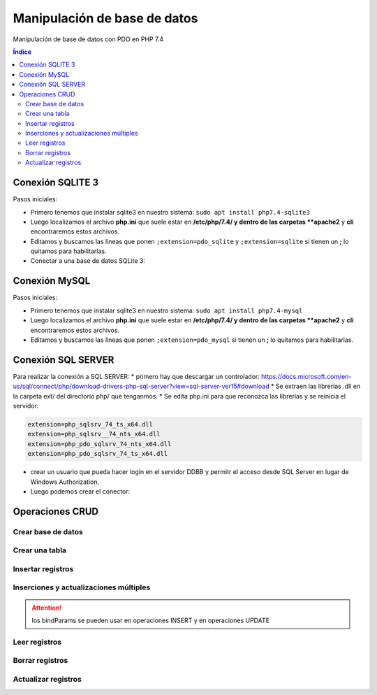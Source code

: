 Manipulación de base de datos
=============================

.. image:: /logos/logo-php.png
    :scale: 15%
    :alt: Logo PHP
    :align: center

.. |date| date::
.. |time| date:: %H:%M

 
Manipulación de base de datos con PDO en PHP 7.4

.. contents:: Índice
 
Conexión SQLITE 3
#################
 
Pasos iniciales:

* Primero tenemos que instalar sqlite3 en nuestro sistema: ``sudo apt install php7.4-sqlite3``
* Luego localizamos el archivo **php.ini** que suele estar en **/etc/php/7.4/ y dentro de las carpetas **apache2** y **cli** encontraremos estos archivos.
* Editamos y buscamos las líneas que ponen ``;extension=pdo_sqlite`` y ``;extension=sqlite`` si tienen un **;** lo quitamos para habilitarlas.

* Conectar a una base de datos SQLite 3:

.. code-block:: php 
    :linenos:
 
    <?php 
        try{
            // realizamos la conexion con el motor sqlite y apuntamos directamente a la base de datos:
            $db = new PDO('sqlite:datos.sqlite');
            $db->setAttribute(PDO::ATTR_ERRMODE, PDO::ERRMODE_EXCEPTION);
            $db->setAttribute(PDO::ATTR_DEFAULT_FETCH_MODE, PDO::FETCH_OBJ);

            echo "Conexión realizada con éxito";
        }catch(Exception $e){
            echo "Error de conexión: " . $e->getMessage();
        }
        // para cerrar la conexión:
        $con = null;
    ?>

Conexión MySQL
##############

Pasos iniciales:

* Primero tenemos que instalar sqlite3 en nuestro sistema: ``sudo apt install php7.4-mysql``
* Luego localizamos el archivo **php.ini** que suele estar en **/etc/php/7.4/ y dentro de las carpetas **apache2** y **cli** encontraremos estos archivos.
* Editamos y buscamos las líneas que ponen ``;extension=pdo_mysql`` si tienen un **;** lo quitamos para habilitarlas.

.. code-block:: php 
    :linenos:

    <?php 
        // preparamos los datos del servidor:
        $servidor = "localhost";
        $usuario = "guillermo";
        $clave = "guillermo";
        try{
            // preparamos la conexión eligiendo el motor mysql:
            $conn = new PDO("mysql:host=$servidor;dbname=prueba", $usuario, $clave);
            // realizamos la conexión:
            $conn->setAttribute(PDO::ATTR_ERRMODE, PDO::ERRMODE_EXCEPTION);
            echo "Conexión realizada con éxito";
        }catch(Exception $e){
            echo "Error de conexión: " . $e->getMessage();
        }
        // para cerrar la conexión:
        $conn = null;
    ?>  

Conexión SQL SERVER
###################
Para realizar la conexión a SQL SERVER:
* primero hay que descargar un controlador: https://docs.microsoft.com/en-us/sql/connect/php/download-drivers-php-sql-server?view=sql-server-ver15#download
* Se extraen las librerías .dll en la carpeta ext/ del directorio php/ que tenganmos.
* Se edita php.ini para que reconozca las librerías y se reinicia el servidor:

.. code-block:: 

    extension=php_sqlsrv_74_ts_x64.dll
    extension=php_sqlsrv__74_nts_x64.dll
    extension=php_pdo_sqlsrv_74_nts_x64.dll
    extension=php_pdo_sqlsrv_74_ts_x64.dll

* crear un usuario que pueda hacer login en el servidor DDBB y permitr el acceso desde SQL Server en lugar de Windows Authorization.
* Luego podemos crear el conector:

.. code-block:: php 
    :linenos:

    <?php 
        // preparamos los datos del servidor:
        $servidor = "NOMBREEQUIPO"; // no vale localhost.
        $usuario = "guillermo";
        $clave = "guillermo";
        try{
            // preparamos la conexión eligiendo el motor mysql:
            $conn = new PDO("sqlsrv:server=$servidor;database=prueba", $usuario, $clave);
            // realizamos la conexión:
            $conn->setAttribute(PDO::ATTR_ERRMODE, PDO::ERRMODE_EXCEPTION);
            echo "Conexión realizada con éxito";
        }catch(Exception $e){
            echo "Error de conexión: " . $e->getMessage();
        }

        // para cerrar la conexión:
        $conn = null;
    ?>  



Operaciones CRUD
################

Crear base de datos
*******************

.. code-block:: php 
    :linenos:

    <?php 
        $servidor = "localhost";
        $usuario = "guillermo";
        $clave = "guillermo";
        // ignoramos elegir la base de datos al preparar conexión::
        $conn = new PDO("mysql:host=$servidor", $usuario, $clave);
        // realizamos la conexión:
        $conn->setAttribute(PDO::ATTR_ERRMODE, PDO::ERRMODE_EXCEPTION);
        // preparamos la consulta:
        $sql = "CREATE DATABASE pruebaSQL";
        // realizamos la consulta:
        $conn->exec($sql);
        
        echo "Base de datos creada con éxito";
        $conn = null;
    ?>


Crear una tabla
***************

.. code-block:: php 
    :linenos:

    <?php 
        $servidor = "localhost";
        $usuario = "guillermo";
        $clave = "guillermo";
        $base = "prueba";

        $conn = new PDO("mysql:host=$servidor;dbname=$base", $usuario, $clave);

        $conn->setAttribute(PDO::ATTR_ERRMODE, PDO::ERRMODE_EXCEPTION);

        $sql = "CREATE TABLE agenda(
            id INT(10) AUTO_INCREMENT PRIMARY KEY,
            nombre VARCHAR(30) NOT NULL,
            edad INT(10) NOT NULL
            )";

        $conn->exec($sql);
        
        echo "Tabla creada con éxito";
        $conn = null;
    ?>  

Insertar registros
******************

.. code-block:: php 
    :linenos:

    <?php 
        $servidor = "localhost";
        $usuario = "guillermo";
        $clave = "guillermo";
        $base = "prueba";

        $conn = new PDO("mysql:host=$servidor;dbname=$base", $usuario, $clave);

        $conn->setAttribute(PDO::ATTR_ERRMODE, PDO::ERRMODE_EXCEPTION);

        $sql = "INSERT INTO agenda (nombre, edad) values ('Alfredo', 30)";

        $conn->exec($sql);
        
        echo "Inserción realizada con éxito";
        $conn = null;
    ?>  

Inserciones y actualizaciones múltiples
***************************************

.. code-block:: php 
    :linenos:

    <?php 
        $servidor = "localhost";
        $usuario = "guillermo";
        $clave = "guillermo";
        $base = "prueba";

        $conn = new PDO("mysql:host=$servidor;dbname=$base", $usuario, $clave);

        $conn->setAttribute(PDO::ATTR_ERRMODE, PDO::ERRMODE_EXCEPTION);
        // Preparar consulta para separar parametros:
        $sql = $conn->prepare("INSERT INTO agenda (nombre, edad) VALUES (:nombre, :edad)");
        // preparar parametros:
        $sql->bindParam(':nombre', $nombre);
        $sql->bindParam(':edad', $edad);

        // insertar mas de un registro a la vez:
        $nombre = "Antonio";
        $edad = 38;
        $sql->execute();

        $nombre = "Eustaquia";
        $edad = 73;
        $sql->execute();
        
        echo "Inserciones realizadas correctamente";
        $conn = null;
    ?>  

.. attention:: 
    los bindParams se pueden usar en operaciones INSERT y en operaciones UPDATE


Leer registros
**************

.. code-block:: php 
    :linenos:

    <?php 
        $servidor = "localhost";
        $usuario = "guillermo";
        $clave = "guillermo";
        $base = "prueba";

        $conn = new PDO("mysql:host=$servidor;dbname=$base", $usuario, $clave);

        $conn->setAttribute(PDO::ATTR_ERRMODE, PDO::ERRMODE_EXCEPTION);
        // Preparar consulta:
        $sql = $conn->query("SELECT * FROM agenda");
        // Ejecutar consulta, ,fetch para registros individuales y fetchAll para multiples:
        $sql = $sql->fetchAll(PDO::FETCH_ASSOC); // usar el parametro FETCH_ASSOC imprime de forma limpia.
        // Recorrer todos los datos:        
        foreach($sql as $data){
            echo "- " . $data['nombre'] . "\n";
        }
        
        $conn = null;
    ?>  

Borrar registros
****************

.. code-block:: php 
    :linenos:

    <?php 
        $servidor = "localhost";
        $usuario = "guillermo";
        $clave = "guillermo";
        $base = "prueba";

        $conn = new PDO("mysql:host=$servidor;dbname=$base", $usuario, $clave);

        $conn->setAttribute(PDO::ATTR_ERRMODE, PDO::ERRMODE_EXCEPTION);
        // Preparar consulta:
        $sql = "DELETE FROM agenda WHERE id=1";
        // ejecutar consulta:
        $conn->exec($sql);

        echo "Registro eliminado";

        $con = null;
    ?>  

Actualizar registros
********************

.. code-block:: php 
    :linenos:

    <?php 
        $servidor = "localhost";
        $usuario = "guillermo";
        $clave = "guillermo";
        $base = "prueba";

        $conn = new PDO("mysql:host=$servidor;dbname=$base", $usuario, $clave);

        $conn->setAttribute(PDO::ATTR_ERRMODE, PDO::ERRMODE_EXCEPTION);
        // Preparar consulta:
        $sql = "UPDATE agenda SET nombre='Elvira', edad=32 WHERE id=2";
        // preparar estado:
        $stmt = $conn->prepare($sql);    
        // ejecutar consulta:
        $stmt->execute();

        echo "Registro actualizado";

        $con = null;
    ?>  